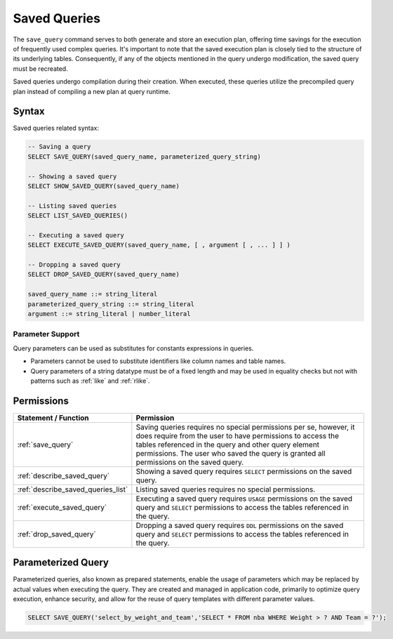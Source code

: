 .. _saved_queries:

***********************
Saved Queries
***********************

The ``save_query`` command serves to both generate and store an execution plan, offering time savings for the execution of frequently used complex queries. It's important to note that the saved execution plan is closely tied to the structure of its underlying tables. Consequently, if any of the objects mentioned in the query undergo modification, the saved query must be recreated.

Saved queries undergo compilation during their creation. When executed, these queries utilize the precompiled query plan instead of compiling a new plan at query runtime.

Syntax
======

Saved queries related syntax:

.. code-block:: sql

	-- Saving a query
	SELECT SAVE_QUERY(saved_query_name, parameterized_query_string)
	
	-- Showing a saved query
	SELECT SHOW_SAVED_QUERY(saved_query_name)

	-- Listing saved queries 
	SELECT LIST_SAVED_QUERIES()
		   
	-- Executing a saved query	   
	SELECT EXECUTE_SAVED_QUERY(saved_query_name, [ , argument [ , ... ] ] )
	   
	-- Dropping a saved query
	SELECT DROP_SAVED_QUERY(saved_query_name)

	saved_query_name ::= string_literal
	parameterized_query_string ::= string_literal
	argument ::= string_literal | number_literal

Parameter Support
------------------

Query parameters can be used as substitutes for constants expressions in queries.

* Parameters cannot be used to substitute identifiers like column names and table names.

* Query parameters of a string datatype must be of a fixed length and may be used in equality checks but not with patterns such as :ref:`like` and :ref:`rlike`.

Permissions
============

.. list-table:: 
   :widths: auto
   :header-rows: 1
   
   * - Statement / Function
     - Permission
   * - :ref:`save_query`
     - Saving queries requires no special permissions per se, however, it does require from the user to have permissions to access the tables referenced in the query and other query element permissions. The user who saved the query is granted all permissions on the saved query.
   * - :ref:`describe_saved_query`
     - Showing a saved query requires ``SELECT`` permissions on the saved query.
   * - :ref:`describe_saved_queries_list`
     - Listing saved queries requires no special permissions. 
   * - :ref:`execute_saved_query`
     - Executing a saved query requires ``USAGE`` permissions on the saved query and ``SELECT`` permissions to access the tables referenced in the query.
   * - :ref:`drop_saved_query`
     - Dropping a saved query requires ``DDL`` permissions on the saved query and ``SELECT`` permissions to access the tables referenced in the query.

Parameterized Query
====================

Parameterized queries, also known as prepared statements, enable the usage of parameters which may be replaced by actual values when executing the query. They are created and managed in application code, primarily to optimize query execution, enhance security, and allow for the reuse of query templates with different parameter values.

.. code-block:: sql

   SELECT SAVE_QUERY('select_by_weight_and_team','SELECT * FROM nba WHERE Weight > ? AND Team = ?');


